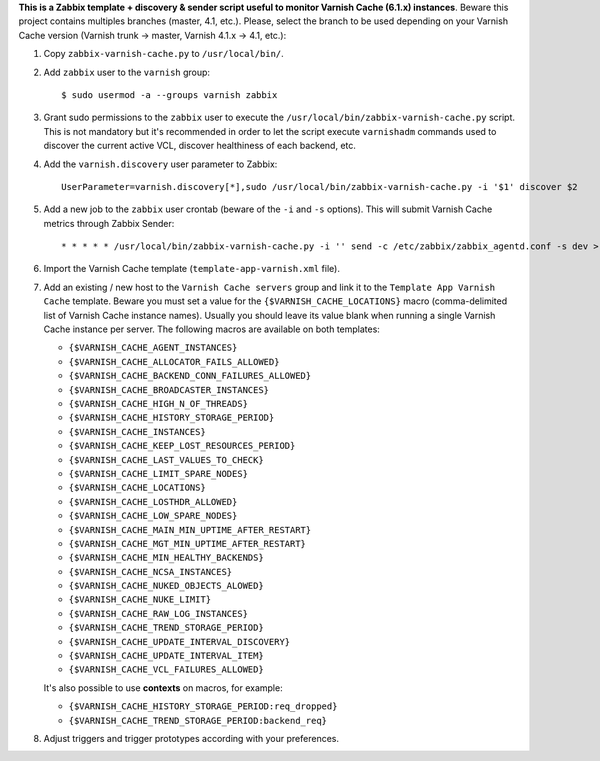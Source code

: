 **This is a Zabbix template + discovery & sender script useful to monitor Varnish Cache (6.1.x) instances**. Beware this project contains multiples branches (master, 4.1, etc.). Please, select the branch to be used depending on your Varnish Cache version (Varnish trunk → master, Varnish 4.1.x → 4.1, etc.):

1. Copy ``zabbix-varnish-cache.py`` to ``/usr/local/bin/``.

2. Add ``zabbix`` user to the ``varnish`` group::

    $ sudo usermod -a --groups varnish zabbix

3. Grant sudo permissions to the ``zabbix`` user to execute the ``/usr/local/bin/zabbix-varnish-cache.py`` script. This is not mandatory but it's recommended in order to let the script execute ``varnishadm`` commands used to discover the current active VCL, discover healthiness of each backend, etc.

4. Add the ``varnish.discovery`` user parameter to Zabbix::

    UserParameter=varnish.discovery[*],sudo /usr/local/bin/zabbix-varnish-cache.py -i '$1' discover $2

5. Add a new job to the ``zabbix`` user crontab (beware of the ``-i`` and ``-s`` options). This will submit Varnish Cache metrics through Zabbix Sender::

    * * * * * /usr/local/bin/zabbix-varnish-cache.py -i '' send -c /etc/zabbix/zabbix_agentd.conf -s dev > /dev/null 2>&1

6. Import the Varnish Cache template (``template-app-varnish.xml`` file).

7. Add an existing / new host to the ``Varnish Cache servers`` group and link it to the ``Template App Varnish Cache`` template. Beware you must set a value for the ``{$VARNISH_CACHE_LOCATIONS}`` macro (comma-delimited list of Varnish Cache instance names). Usually you should leave its value blank when running a single Varnish Cache instance per server. The following macros are available on both templates:

   * ``{$VARNISH_CACHE_AGENT_INSTANCES}``
   * ``{$VARNISH_CACHE_ALLOCATOR_FAILS_ALLOWED}``
   * ``{$VARNISH_CACHE_BACKEND_CONN_FAILURES_ALLOWED}``
   * ``{$VARNISH_CACHE_BROADCASTER_INSTANCES}``
   * ``{$VARNISH_CACHE_HIGH_N_OF_THREADS}``
   * ``{$VARNISH_CACHE_HISTORY_STORAGE_PERIOD}``
   * ``{$VARNISH_CACHE_INSTANCES}``
   * ``{$VARNISH_CACHE_KEEP_LOST_RESOURCES_PERIOD}``
   * ``{$VARNISH_CACHE_LAST_VALUES_TO_CHECK}``
   * ``{$VARNISH_CACHE_LIMIT_SPARE_NODES}``
   * ``{$VARNISH_CACHE_LOCATIONS}``
   * ``{$VARNISH_CACHE_LOSTHDR_ALLOWED}``
   * ``{$VARNISH_CACHE_LOW_SPARE_NODES}``
   * ``{$VARNISH_CACHE_MAIN_MIN_UPTIME_AFTER_RESTART}``
   * ``{$VARNISH_CACHE_MGT_MIN_UPTIME_AFTER_RESTART}``
   * ``{$VARNISH_CACHE_MIN_HEALTHY_BACKENDS}``
   * ``{$VARNISH_CACHE_NCSA_INSTANCES}``
   * ``{$VARNISH_CACHE_NUKED_OBJECTS_ALOWED}``
   * ``{$VARNISH_CACHE_NUKE_LIMIT}``
   * ``{$VARNISH_CACHE_RAW_LOG_INSTANCES}``
   * ``{$VARNISH_CACHE_TREND_STORAGE_PERIOD}``
   * ``{$VARNISH_CACHE_UPDATE_INTERVAL_DISCOVERY}``
   * ``{$VARNISH_CACHE_UPDATE_INTERVAL_ITEM}``
   * ``{$VARNISH_CACHE_VCL_FAILURES_ALLOWED}``

   It's also possible to use **contexts** on macros, for example:

   * ``{$VARNISH_CACHE_HISTORY_STORAGE_PERIOD:req_dropped}``
   * ``{$VARNISH_CACHE_TREND_STORAGE_PERIOD:backend_req}``

8. Adjust triggers and trigger prototypes according with your preferences.
